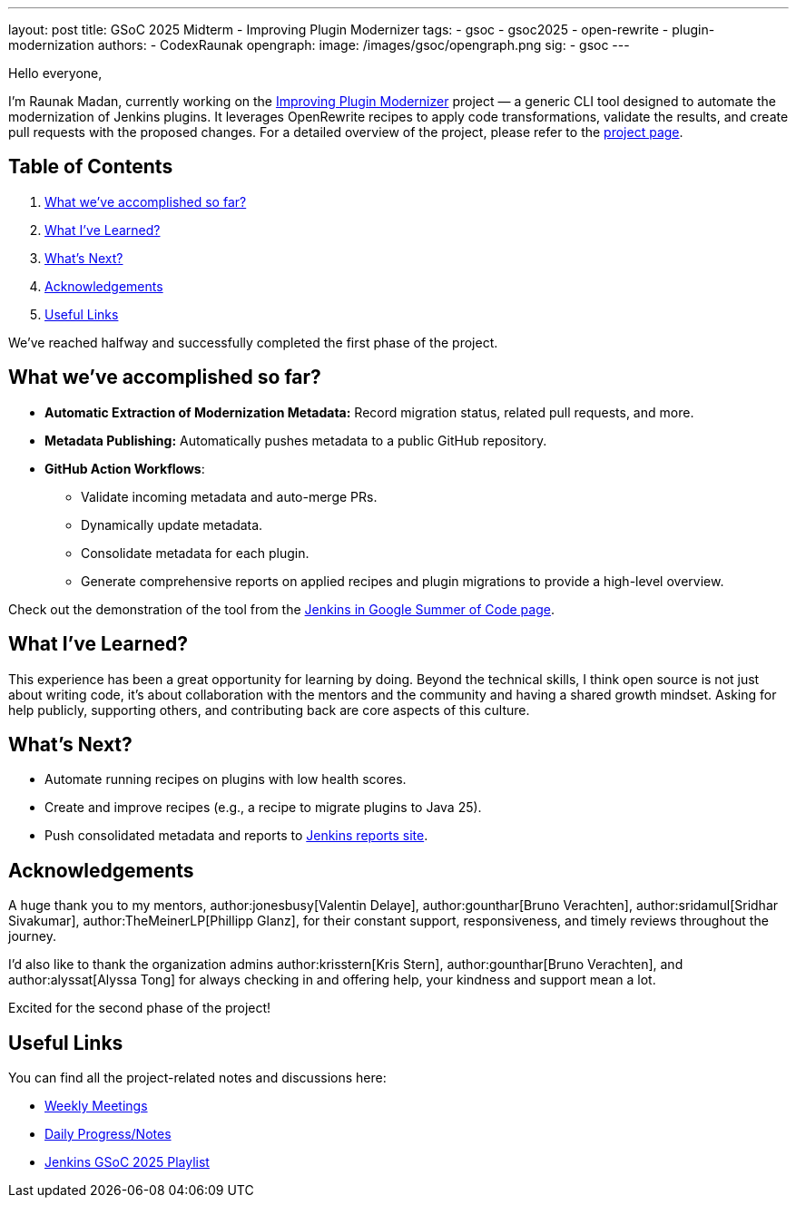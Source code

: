 ---
layout: post
title: GSoC 2025 Midterm - Improving Plugin Modernizer
tags:
  - gsoc
  - gsoc2025
  - open-rewrite
  - plugin-modernization
authors:
  - CodexRaunak
opengraph:
  image: /images/gsoc/opengraph.png
sig:
  - gsoc
---

Hello everyone,

I’m Raunak Madan, currently working on the link:https://github.com/jenkins-infra/plugin-modernizer-tool[Improving Plugin Modernizer] project — a generic CLI tool designed to automate the modernization of Jenkins plugins.
It leverages OpenRewrite recipes to apply code transformations, validate the results, and create pull requests with the proposed changes.
For a detailed overview of the project, please refer to the link:/projects/gsoc/2025/projects/plugin-modernizer-improvements/[project page].

== Table of Contents

. <<What we’ve accomplished so far?>>
. <<What I’ve Learned?>>
. <<What’s Next?>>
. <<Acknowledgements>>
. <<Useful Links>>

We’ve reached halfway and successfully completed the first phase of the project.

== What we’ve accomplished so far?

* **Automatic Extraction of Modernization Metadata:** Record migration status, related pull requests, and more.
* **Metadata Publishing:** Automatically pushes metadata to a public GitHub repository.
* **GitHub Action Workflows**:
** Validate incoming metadata and auto-merge PRs.
** Dynamically update metadata.
** Consolidate metadata for each plugin.
** Generate comprehensive reports on applied recipes and plugin migrations to provide a high-level overview.

Check out the demonstration of the tool from the link:/projects/gsoc/#gsoc-2025[Jenkins in Google Summer of Code page].

== What I’ve Learned?

This experience has been a great opportunity for learning by doing.
Beyond the technical skills, I think open source is not just about writing code, it’s about collaboration with the mentors and the community and having a shared growth mindset.
Asking for help publicly, supporting others, and contributing back are core aspects of this culture.

== What’s Next?

* Automate running recipes on plugins with low health scores.
* Create and improve recipes (e.g., a recipe to migrate plugins to Java 25).
* Push consolidated metadata and reports to link:https://reports.jenkins.io/[Jenkins reports site].

== Acknowledgements

A huge thank you to my mentors, author:jonesbusy[Valentin Delaye], author:gounthar[Bruno Verachten], author:sridamul[Sridhar Sivakumar], author:TheMeinerLP[Phillipp Glanz], for their constant support, responsiveness, and timely reviews throughout the journey.

I’d also like to thank the organization admins author:krisstern[Kris Stern], author:gounthar[Bruno Verachten], and author:alyssat[Alyssa Tong] for always checking in and offering help, your kindness and support mean a lot.

Excited for the second phase of the project!

== Useful Links

You can find all the project-related notes and discussions here:

* link:https://sedate-marscapone-74c.notion.site/208fcbf0cc328028b936c73963de640b?v=208fcbf0cc3280dd8f94000c986ac3a3[Weekly Meetings]
* link:https://sedate-marscapone-74c.notion.site/GSoC-Jenkins-Improving-Plugin-Modernizer-206fcbf0cc328085b44ffefae8f232e8[Daily Progress/Notes]
* link:https://www.youtube.com/playlist?list=PLN7ajX_VdyaM-aDF6haC55MT7mh_kyB_1[Jenkins GSoC 2025 Playlist ]